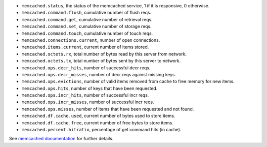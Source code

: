 .. _memcached_metrics:

* ``memcached.status``, the status of the memcached service, 1 if it is
  responsive, 0 otherwise.
* ``memcached.command.flush``, cumulative number of flush reqs.
* ``memcached.command.get``, cumulative number of retrieval reqs.
* ``memcached.command.set``, cumulative number of storage reqs.
* ``memcached.command.touch``, cumulative number of touch reqs.
* ``memcached.connections.current``, number of open connections.
* ``memcached.items.current``, current number of items stored.
* ``memcached.octets.rx``, total number of bytes read by this server from network.
* ``memcached.octets.tx``, total number of bytes sent by this server to network.
* ``memcached.ops.decr_hits``, number of successful decr reqs.
* ``memcached.ops.decr_misses``, number of decr reqs against missing keys.
* ``memcached.ops.evictions``, number of valid items removed from cache to free memory for new items.
* ``memcached.ops.hits``, number of keys that have been requested.
* ``memcached.ops.incr_hits``, number of successful incr reqs.
* ``memcached.ops.incr_misses``, number of successful incr reqs.
* ``memcached.ops.misses``, number of items that have been requested and not found.
* ``memcached.df.cache.used``, current number of bytes used to store items.
* ``memcached.df.cache.free``, current number of free bytes to store items.
* ``memcached.percent.hitratio``, percentage of get command hits (in cache).


See `memcached documentation`_ for further details.

.. _memcached documentation: https://github.com/memcached/memcached/blob/master/doc/protocol.txt#L488
